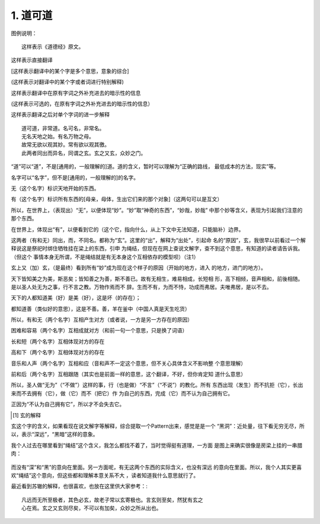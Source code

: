 1. 道可道
*********

图例说明：

::

    这样表示《道德经》原文。

这样表示直接翻译

[这样表示翻译中的某个字是多个意思，意象的综合]

(这样表示对翻译中的某个字或者词进行特别解释)

这样表示翻译中在原有字词之外补充进去的暗示性的信息

(这样表示可选的，在原有字词之外补充进去的暗示性的信息）

这样表示翻译之后对单个字词的进一步解释

::

    道可道，非常道。名可名，非常名。
    无名天地之始。有名万物之母。
    故常无欲以观其妙。常有欲以观其徼。
    此两者同出而异名，同谓之玄。玄之又玄，众妙之门。

“道”可以“道”，不是[通用的，一般理解的]道。道的含义，暂时可以理解为“正确的路线，
最低成本的方法，现实”等。

名字可以“名字”，但不是[通用的，一般理解的]的名字。

无（这个名字）标识天地开始的东西。

有（这个名字）标识所有东西的[母亲，母体，生出它们来的那个对象]（这两句可以是互文）

所以，在世界上，（表现出）“无”，以便体现“妙”。“妙”取“神奇的东西”，“妙哉，妙哉”
中那个妙等含义，表现为引起我们注意的那个东西。

在世界上，体现出“有”，以便看到它的（这个它，指向什么，从上下文中无法知道，只能脑补）边界。

这两者（有和无）同出，而，不同名。都称为“玄”。这里的“出”，解释为“出处”，引起命
名的“原因”，玄，我很早以前看过一个解释说这是祭祀时绑住牺牲挂在梁上的东西，引申
为绳结，但现在在网上查说文解字，查不到这个意思，有知道的读者请告诉我。（但这个
事情本身无所谓，不是绳结就是有无本身这个互相依存的模型呗）（注1）

玄上又（加）玄，（是最终）看到所有“妙”成为现在这个样子的原因（开始的地方，进入
的地方，进门的地方）。


天下皆知美之为美，斯恶矣；皆知善之为善，斯不善已。故有无相生，难易相成，长短相
形，高下相倾，音声相和，前後相随。是以圣人处无为之事，行不言之教。万物作焉而不
辞。生而不有，为而不恃，功成而弗居。夫唯弗居，是以不去。

天下的人都知道美（好）是美（好），这是坏（的存在）；

都知道善（类似好的意思），这是不善。善，羊在釜中（中国人真是天生吃货）

所以，有和无（两个名字）互相产生对方（或者说，一方是另一方存在的原因）

困难和容易（两个名字）互相成就对方（和前一句一个意思，只是换了词语）

长和短（两个名字）互相体现对方的存在

高和下（两个名字）互相体现对方的存在

音乐和人声（两个名字）互相和应（音和声不一定这个意思，但不关心具体含义不影响整
个意思理解）

前和后（两个名字）互相跟随（其实也是前面一样的意思，这个翻译，不好，但你肯定知
道什么意思）

所以，圣人做“无为”（“不做”）这样的事，行（也是做）“不言”（“不说”）的教化。所有
东西出现（发生）而不抗拒（它），长出来而不去拥有（它），做（它）而不（把它）作
为自己的东西，完成（它）而不认为自己拥有它。

正因为“不认为自己拥有它”，所以才不会失去它。


.. [1] 玄的解释

玄这个字的含义，如果看现在说文解字等解释，综合提取一个Pattern出来，感觉是是一个
“黑洞”：近处量，往下看无穷无尽，所以，表示“深远”，“黑暗”这样的意象。

我个人过去在哪里看到“绳结”这个含义，我怎么都找不着了，当时觉得挺有道理，一方面
是图上来确实很像是房梁上挂的一串腊肉：

        .. figure:: _static/玄.jpg
                :alt: 玄的写法，来源：https://www.zdic.net/hans/%E7%8E%84

而没有“深”和“黑”的意向在里面。另一方面呢，有无这两个东西的实际含义，也没有深远
的意向在里面。所以，我个人其实更喜欢“绳结”这个意向，但这些都和理解本意关系不大
，读者知道我什么意思就行了。

最近看到苏辙的解释，也很喜欢，也放在这里供大家参考：::

        凡远而无所至极者，其色必玄，故老子常以玄寄极也。言玄则至矣，然犹有玄之
        心在焉。玄之又玄则尽矣，不可以有加矣，众妙之所从出也。
